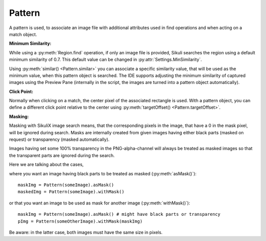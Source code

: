 Pattern
=======

.. py:class:: Pattern

A pattern is used, to associate an image file with additional attributes used in find
operations and when acting on a match object.

**Minimum Similarity:** 

While using a :py:meth:`Region.find` operation, 
if only an image file is provided, Sikuli searches
the region using a default minimum similarity of 0.7.
This default value can be changed in :py:attr:`Settings.MinSimilarity`.

Using :py:meth:`similar() <Pattern.similar>` you can associate a specific similarity
value, that will be used as the minimum value, when this pattern object is searched. 
The IDE supports adjusting the minimum similarity of captured images using the Preview Pane
(internally in the script, the images are turned into a pattern object automatically).

**Click Point:**

Normally when clicking on a match, the center pixel of the associated
rectangle is used. With a pattern object, you can define a different click point 
relative to the center using :py:meth:`targetOffset() <Pattern.targetOffset>`.

.. versionadded:: 1.1.4

**Masking:**

Masking with SikuliX image search means, that the corresponding pixels in the image, that have a 0 in the mask pixel,
will be ignored during search. Masks are internally created from given images having either
black parts (masked on request) or transparency (masked automatically).

Images having set some 100% transparency in the PNG-alpha-channel will always be treated as masked images so that
the transparent parts are ignored during the search.

Here we are talking about the cases,

where you want an image having black parts to be treated as masked (:py:meth:`asMask()`)::

        maskImg = Pattern(someImage).asMask()
        maskedImg = Pattern(someImage).withMask()

or that you want an image to be used as mask for another image (:py:meth:`withMask()`)::

        maskImg = Pattern(someImage).asMask() # might have black parts or transparency
        pImg = Pattern(someOtherImage).withMask(maskImg)

Be aware: in the latter case, both images must have the same size in pixels.

.. py:class:: Pattern

  .. py:method:: Pattern(string)

    :param string: a path to an image file
    :return: the pattern object

    This will initialize a new pattern object without any additional attributes.
    As long as no pattern methods are used additionally, it is the same as just
    using the image file name itself in the find operation.

  .. py:method:: similar(similarity)

    Set the minimum similarity of the given Pattern object to the specified value.

    :param similarity: the minimum similarity to use in a find operation. The value should be between 0 and 1.
    :return: the pattern object

  .. py:method:: exact()

    Set the minimum similarity of the given Pattern object to 0.99, which means exact match is required.

    :return: the pattern object

  .. versionadded:: 1.1.3

  .. py:method:: resize(factor)

    A decimal value greater 0 and not equal to 1 to switch the feature on.

    With this setting you can tell SikuliX to resize the given image before a search operation using the given factor,
    which is applied to both width and height.
    The implementation internally uses the standard behavior of resizing a Java-AWT-BufferedImage.
    See also: :py:attr:`Settings.AlwaysResize`

    To switch the feature off again, just assign 0 or 1.

    :param factor: a decimal value
    :return: the pattern object

  .. py:method:: targetOffset(dx, dy)

    For the given Pattern object define a click offset. By default, the click point is the center of the found match. By setting the target offset, it is possible to specify a click point other than the center. *dx* and *dy* will be used to calculate the position relative to the center.

    :param dx: x offset from the center
    :param dy: y offset from the center
    :return: the pattern object

  .. py:method:: getFilename()

    Get the filename of the image contained in the Pattern object.

    :return: a filename as a string

  .. py:method:: getTargetOffset()

    Get the target offset of the Pattern object.

    :return: a :py:class:`Location` object as the target offset

  .. py:method:: asMask()

    The pattern will be made a mask based on the transparent or black parts of the image.
    If there is transparency, black parts will be ignored for the mask creation.

    :return: the modified pattern

  .. py:method:: withMask([pattern])

    :param pattern: another mask pattern, that should be used as mask

    If the parameter is omitted, it does the same as :py:meth:`asMask()`.
    If the given pattern is a mask pattern, then it will become the mask for this pattern.

    :return: the modified pattern

